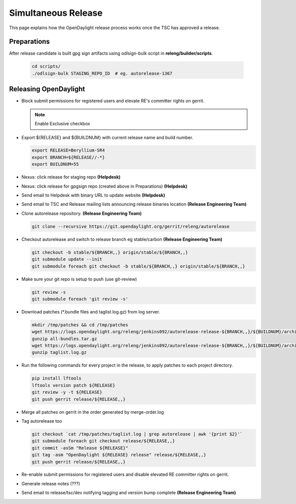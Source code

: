 ********************
Simultaneous Release
********************

This page explains how the OpenDaylight release process works once the TSC has
approved a release.

Preparations
============

After release candidate is built gpg sign artifacts using odlsign-bulk script in
**releng/builder/scripts**.

  .. code-block:: bash

      cd scripts/
      ./odlsign-bulk STAGING_REPO_ID  # eg. autorelease-1367

Releasing OpenDaylight
======================

- Block submit permissions for registered users and elevate RE's committer rights on gerrit.

  .. figure:: images/gerrit-update-committer-rights.png

  .. note::

     Enable Exclusive checkbox

- Export ${RELEASE} and ${BUILDNUM} with current release name and build number.

  .. code-block:: bash

     export RELEASE=Beryllium-SR4
     export BRANCH=${RELEASE//-*}
     export BUILDNUM=55

- Nexus: click release for staging repo **(Helpdesk)**
- Nexus: click release for gpgsign repo (created above in Preparations) **(Helpdesk)**
- Send email to Helpdesk with binary URL to update website **(Helpdesk)**
- Send email to TSC and Release mailing lists announcing release binaries location **(Release Engineering Team)**
- Clone autorelease repository. **(Release Engineering Team)**

  .. code-block:: bash

      git clone --recursive https://git.opendaylight.org/gerrit/releng/autorelease

- Checkout autorelease and switch to release branch eg stable/carbon **(Release Engineering Team)**

  .. code-block:: bash

      git checkout -b stable/${BRANCH,,} origin/stable/${BRANCH,,}
      git submodule update --init
      git submodule foreach git checkout -b stable/${BRANCH,,} origin/stable/${BRANCH,,}

- Make sure your git repo is setup to push (use git-review)

  .. code-block:: bash

      git review -s
      git submodule foreach 'git review -s'

- Download patches (\*.bundle files and taglist.log.gz) from log server.

  .. code-block:: bash

      mkdir /tmp/patches && cd /tmp/patches
      wget https://logs.opendaylight.org/releng/jenkins092/autorelease-release-${BRANCH,,}/${BUILDNUM}/archives/all-bundles.tar.gz
      gunzip all-bundles.tar.gz
      wget https://logs.opendaylight.org/releng/jenkins092/autorelease-release-${BRANCH,,}/${BUILDNUM}/archives/patches/taglist.log.gz
      gunzip taglist.log.gz

- Run the following commands for every project in the release, to apply patches to each project directory.

  .. code-block:: bash

      pip install lftools
      lftools version patch ${RELEASE}
      git review -y -t ${RELEASE}
      git push gerrit release/${RELEASE,,}

- Merge all patches on gerrit in the order generated by merge-order.log

- Tag autorelease too

  .. code-block:: bash

      git checkout `cat /tmp/patches/taglist.log | grep autorelease | awk '{print $2}'`
      git submodule foreach git checkout release/${RELEASE,,}
      git commit -asSm "Release ${RELEASE}"
      git tag -asm "OpenDaylight ${RELEASE} release" release/${RELEASE,,}
      git push gerrit release/${RELEASE,,}

- Re-enable submit permissions for registered users and disable elevated RE committer rights on gerrit.

- Generate release notes (???)

- Send email to release/tsc/dev notifying tagging and version bump complete **(Release Engineering Team)**
